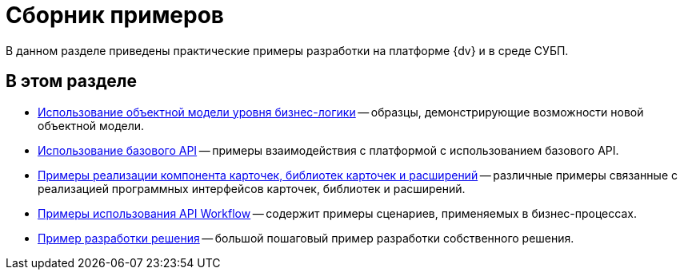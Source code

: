 = Сборник примеров

В данном разделе приведены практические примеры разработки на платформе {dv} и в среде СУБП.

== В этом разделе

* xref:samples_objectmodel_container.adoc[Использование объектной модели уровня бизнес-логики] -- образцы, демонстрирующие возможности новой объектной модели.
* xref:SM_Cat_OMBase.adoc[Использование базового API] -- примеры взаимодействия с платформой с использованием базового API.
* xref:samples_container_createcomponents.adoc[Примеры реализации компонента карточек, библиотек карточек и расширений] -- различные примеры связанные с реализацией программных интерфейсов карточек, библиотек и расширений.
* xref:SM_Workflow_Cat.adoc[Примеры использования API Workflow] -- содержит примеры сценариев, применяемых в бизнес-процессах.
* xref:CreateSolution.adoc[Пример разработки решения] -- большой пошаговый пример разработки собственного решения.
